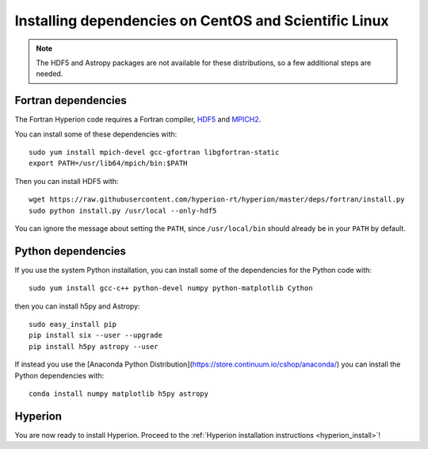 Installing dependencies on CentOS and Scientific Linux
------------------------------------------------------

.. note:: The HDF5 and Astropy packages are not available for these
          distributions, so a few additional steps are needed.

Fortran dependencies
^^^^^^^^^^^^^^^^^^^^

The Fortran Hyperion code requires a Fortran compiler, `HDF5 <http://www.hdfgroup.org/HDF5/>`_ and `MPICH2 <http://www.mpich.org/>`_.

You can install some of these dependencies with::

    sudo yum install mpich-devel gcc-gfortran libgfortran-static
    export PATH=/usr/lib64/mpich/bin:$PATH

Then you can install HDF5 with::

    wget https://raw.githubusercontent.com/hyperion-rt/hyperion/master/deps/fortran/install.py
    sudo python install.py /usr/local --only-hdf5

You can ignore the message about setting the ``PATH``, since ``/usr/local/bin`` should already be in your ``PATH`` by default.

Python dependencies
^^^^^^^^^^^^^^^^^^^

If you use the system Python installation, you can install some of the
dependencies for the Python code with::

    sudo yum install gcc-c++ python-devel numpy python-matplotlib Cython

then you can install h5py and Astropy::

    sudo easy_install pip
    pip install six --user --upgrade
    pip install h5py astropy --user

If instead you use the [Anaconda Python Distribution](https://store.continuum.io/cshop/anaconda/) you can install the Python dependencies with::

    conda install numpy matplotlib h5py astropy
    
Hyperion
^^^^^^^^

You are now ready to install Hyperion. Proceed to the :ref:`Hyperion installation instructions <hyperion_install>`!